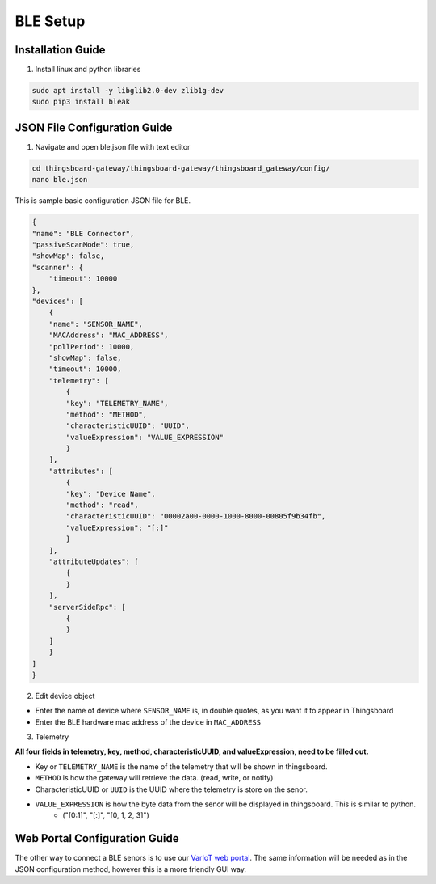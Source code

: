 BLE Setup
====================


Installation Guide
--------------
1. Install linux and python libraries

.. code-block:: sh

    sudo apt install -y libglib2.0-dev zlib1g-dev
    sudo pip3 install bleak

JSON File Configuration Guide
--------------
1. Navigate and open ble.json file with text editor

.. code-block:: sh

    cd thingsboard-gateway/thingsboard-gateway/thingsboard_gateway/config/
    nano ble.json

This is sample basic configuration JSON file for BLE.

.. code-block:: sh

    {
    "name": "BLE Connector",
    "passiveScanMode": true,
    "showMap": false,
    "scanner": {
        "timeout": 10000
    },
    "devices": [
        {
        "name": "SENSOR_NAME",
        "MACAddress": "MAC_ADDRESS",
        "pollPeriod": 10000,
        "showMap": false,
        "timeout": 10000,
        "telemetry": [
            {
            "key": "TELEMETRY_NAME",
            "method": "METHOD",
            "characteristicUUID": "UUID",
            "valueExpression": "VALUE_EXPRESSION"
            }
        ],
        "attributes": [
            {
            "key": "Device Name",
            "method": "read",
            "characteristicUUID": "00002a00-0000-1000-8000-00805f9b34fb",
            "valueExpression": "[:]"
            }
        ],
        "attributeUpdates": [
            {
            }
        ],
        "serverSideRpc": [
            {
            }
        ]
        }
    ]
    }

2. Edit device object

* Enter the name of device where ``SENSOR_NAME`` is, in double quotes, as you want it to appear in Thingsboard
* Enter the BLE hardware  mac address of the device in ``MAC_ADDRESS``

3. Telemetry

**All four fields in telemetry, key, method, characteristicUUID, and valueExpression, need to be filled out.**

* Key or ``TELEMETRY_NAME`` is the name of the telemetry that will be shown in thingsboard.
* ``METHOD`` is how the gateway will retrieve  the data. (read, write, or notify)
* CharacteristicUUID or ``UUID`` is the UUID where the telemetry is store on the senor.
* ``VALUE_EXPRESSION`` is how the byte data from the senor will be displayed in thingsboard. This is similar to python.
    * ("[0:1]", "[:]", "[0, 1, 2, 3]")


Web Portal Configuration Guide
--------------

The other way to connect a BLE senors is to use our `VarIoT web portal <http://variot.ece.drexel.edu:5500/>`_. The same information will be needed as in the JSON configuration method, however this is a more friendly GUI way.



